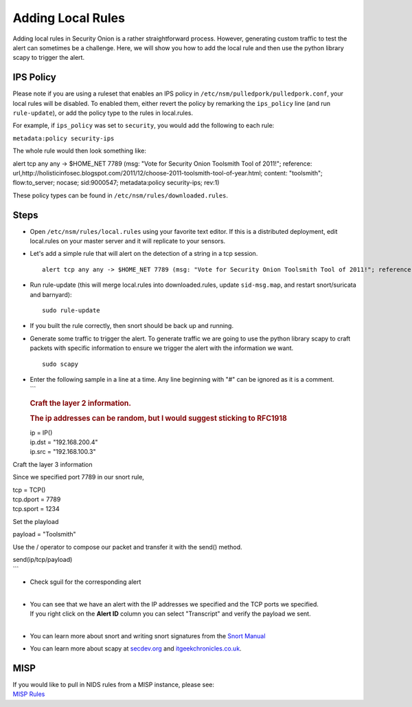 Adding Local Rules
==================

Adding local rules in Security Onion is a rather straightforward
process. However, generating custom traffic to test the alert can
sometimes be a challenge. Here, we will show you how to add the local
rule and then use the python library scapy to trigger the alert.

IPS Policy
----------

Please note if you are using a ruleset that enables an IPS policy in
``/etc/nsm/pulledpork/pulledpork.conf``, your local rules will be
disabled. To enabled them, either revert the policy by remarking the
``ips_policy`` line (and run ``rule-update``), or add the policy type to
the rules in local.rules.

For example, if ``ips_policy`` was set to ``security``, you would add
the following to each rule:

``metadata:policy security-ips``

The whole rule would then look something like:

::

alert tcp any any -> $HOME_NET 7789 (msg: "Vote for Security Onion Toolsmith Tool of 2011!"; reference: url,http://holisticinfosec.blogspot.com/2011/12/choose-2011-toolsmith-tool-of-year.html; content: "toolsmith"; flow:to_server; nocase; sid:9000547; metadata:policy security-ips; rev:1)

These policy types can be found in ``/etc/nsm/rules/downloaded.rules``.

Steps
-----

-  Open ``/etc/nsm/rules/local.rules`` using your favorite text editor.
   If this is a distributed deployment, edit local.rules on your master
   server and it will replicate to your sensors.
-  Let's add a simple rule that will alert on the detection of a string
   in a tcp session.

   ::

       alert tcp any any -> $HOME_NET 7789 (msg: "Vote for Security Onion Toolsmith Tool of 2011!"; reference: url,http://holisticinfosec.blogspot.com/2011/12/choose-2011-toolsmith-tool-of-year.html; content: "toolsmith"; flow:to_server; nocase; sid:9000547; rev:1)     

-  Run rule-update (this will merge local.rules into downloaded.rules,
   update ``sid-msg.map``, and restart snort/suricata and barnyard):

   ::

       sudo rule-update

-  If you built the rule correctly, then snort should be back up and
   running.
-  Generate some traffic to trigger the alert. To generate traffic we
   are going to use the python library scapy to craft packets with
   specific information to ensure we trigger the alert with the
   information we want.

   ::

       sudo scapy

-  | Enter the following sample in a line at a time. Any line beginning
     with "#" can be ignored as it is a comment.
   | \`\`\`

   .. rubric:: Craft the layer 2 information.
      :name: craft-the-layer-2-information.

   .. rubric:: The ip addresses can be random, but I would suggest
      sticking to RFC1918
      :name: the-ip-addresses-can-be-random-but-i-would-suggest-sticking-to-rfc1918

   | ip = IP()
   | ip.dst = "192.168.200.4"
   | ip.src = "192.168.100.3"

Craft the layer 3 information

Since we specified port 7789 in our snort rule,


| tcp = TCP()
| tcp.dport = 7789
| tcp.sport = 1234

Set the playload

payload = "Toolsmith"

Use the / operator to compose our packet and transfer it with the send() method.

| send(ip/tcp/payload)
| \`\`\`

-  | Check sguil for the corresponding alert
   | 

-  | You can see that we have an alert with the IP addresses we
     specified and the TCP ports we specified.
   | If you right click on the **Alert ID** column you can select
     "Transcript" and verify the payload we sent.
   | 

-  You can learn more about snort and writing snort signatures from the
   `Snort Manual <http://manual.snort.org/node26.html>`__
-  You can learn more about scapy at
   `secdev.org <http://www.secdev.org/projects/scapy/>`__ and
   `itgeekchronicles.co.uk <http://itgeekchronicles.co.uk/2012/05/31/scapy-guide-the-release/>`__.

MISP
----

| If you would like to pull in NIDS rules from a MISP instance, please
  see:
| `MISP
  Rules <MISP>`__
